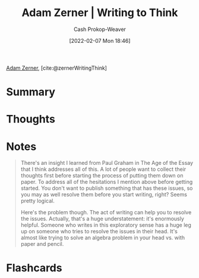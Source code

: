 :PROPERTIES:
:ROAM_REFS: [cite:@zernerWritingThink]
:ID:       53938c1e-d71b-436a-bbc5-f3c220c677ea
:DIR:      /home/cashweaver/proj/roam/attachments/53938c1e-d71b-436a-bbc5-f3c220c677ea
:LAST_MODIFIED: [2023-09-05 Tue 20:17]
:END:
#+title: Adam Zerner | Writing to Think
#+hugo_custom_front_matter: :slug "53938c1e-d71b-436a-bbc5-f3c220c677ea"
#+author: Cash Prokop-Weaver
#+date: [2022-02-07 Mon 18:46]
#+filetags: :reference:
 
[[id:92f1cbba-b874-40c1-80ee-ec3cb3858c7e][Adam Zerner]], [cite:@zernerWritingThink]

* Summary
* Thoughts
* Notes
#+begin_quote
There's an insight I learned from Paul Graham in The Age of the Essay that I think addresses all of this. A lot of people want to collect their thoughts first before starting the process of putting them down on paper. To address all of the hesitations I mention above before getting started. You don't want to publish something that has these issues, so you may as well resolve them before you start writing, right? Seems pretty logical.

Here's the problem though. The act of writing can help you to resolve the issues. Actually, that's a huge understatement: it's enormously helpful. Someone who writes in this exploratory sense has a huge leg up on someone who tries to resolve the issues in their head. It's almost like trying to solve an algebra problem in your head vs. with paper and pencil.
#+end_quote

* Flashcards
:PROPERTIES:
:ANKI_DECK: Default
:END:
#+print_bibliography: